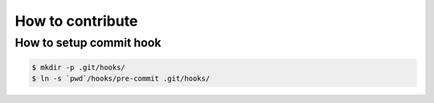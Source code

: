 How to contribute
=================

How to setup commit hook
------------------------

.. code-block:: console

   $ mkdir -p .git/hooks/
   $ ln -s `pwd`/hooks/pre-commit .git/hooks/
